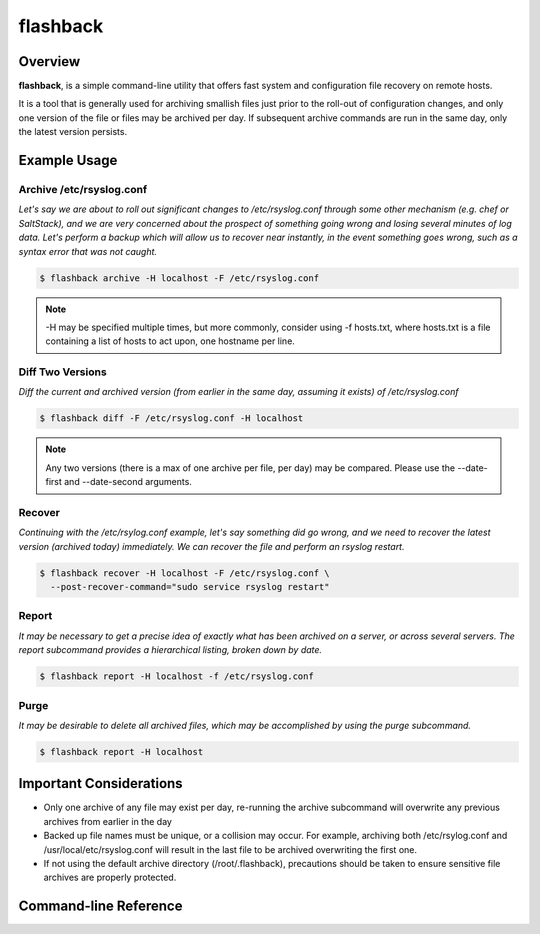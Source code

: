 *********
flashback
*********

Overview
========

**flashback**, is a simple command-line utility that offers fast system and configuration file
recovery on remote hosts.

It is a tool that is generally used for archiving smallish files just prior to the roll-out
of configuration changes, and only one version of the file or files may be archived per day.
If subsequent archive commands are run in the same day, only the latest version persists.


Example Usage
=============

Archive /etc/rsyslog.conf
-------------------------
*Let's say we are about to roll out significant changes to
/etc/rsyslog.conf through some other mechanism (e.g. chef or SaltStack), and we
are very concerned about the prospect of something going wrong and losing
several minutes of log data.  Let's perform a backup which will allow us to recover
near instantly, in the event something goes wrong, such as a syntax error
that was not caught.*

.. code-block:: bash

    $ flashback archive -H localhost -F /etc/rsyslog.conf

.. note::
    -H may be specified multiple times, but more commonly, consider using
    -f hosts.txt, where hosts.txt is a file containing a list of hosts
    to act upon, one hostname per line.

Diff Two Versions
-----------------
*Diff the current and archived version (from earlier in the same day, assuming
it exists) of /etc/rsyslog.conf*

.. code-block:: bash

    $ flashback diff -F /etc/rsyslog.conf -H localhost

.. note::

    Any two versions (there is a max of one archive per file, per day) may be compared.
    Please use the --date-first and --date-second arguments.

Recover
-------
*Continuing with the /etc/rsylog.conf example, let's say something did go wrong, and
we need to recover the latest version (archived today) immediately.  We can recover
the file and perform an rsyslog restart.*


.. code-block:: bash

    $ flashback recover -H localhost -F /etc/rsyslog.conf \
      --post-recover-command="sudo service rsyslog restart"

Report
------
*It may be necessary to get a precise idea of exactly what has been archived on a
server, or across several servers.  The report subcommand provides a hierarchical
listing, broken down by date.*

.. code-block:: bash

    $ flashback report -H localhost -f /etc/rsyslog.conf

Purge
-----
*It may be desirable to delete all archived files, which may be accomplished by
using the purge subcommand.*

.. code-block:: bash

    $ flashback report -H localhost


Important Considerations
========================

+ Only one archive of any file may exist per day, re-running the archive subcommand will
  overwrite any previous archives from earlier in the day

+ Backed up file names must be unique, or a collision may occur.  For example, archiving
  both /etc/rsylog.conf and /usr/local/etc/rsyslog.conf will result in the last file
  to be archived overwriting the first one.

+ If not using the default archive directory (/root/.flashback), precautions should be
  taken to ensure sensitive file archives are properly protected.


Command-line Reference
======================

.. argparse::
   :module: flashback.scripts.cli
   :func: parse_arguments
   :prog: flashback


